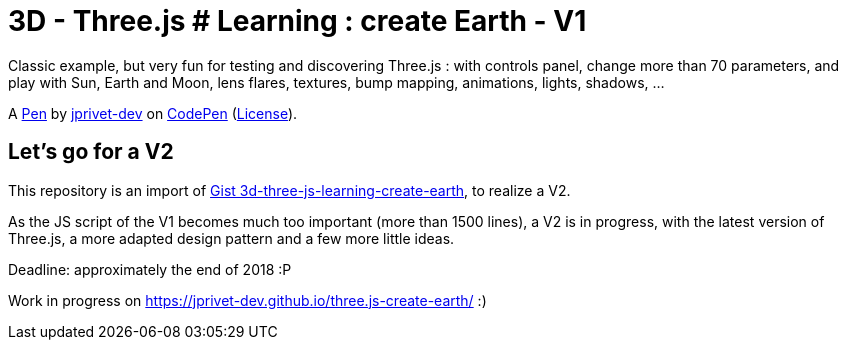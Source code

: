 = 3D - Three.js # Learning : create Earth - V1

Classic example, but very fun for testing and discovering Three.js :
with controls panel, change more than 70 parameters,
and play with Sun, Earth and Moon, lens flares, textures,
bump mapping, animations, lights, shadows, ...

A http://codepen.io/jprivet_dev/pen/QGaNdv[Pen]
by http://codepen.io/jprivet_dev[jprivet-dev]
on http://codepen.io/[CodePen]
(http://codepen.io/jprivet_dev/pen/QGaNdv/license[License]).

== Let's go for a V2

This repository is an import of
https://gist.github.com/jprivet-dev/ed47f7eb4ce89d743e1e50f42530d38f[Gist 3d-three-js-learning-create-earth],
to realize a V2.

As the JS script of the V1 becomes much too important (more than 1500 lines),
a V2 is in progress, with the latest version of Three.js,
a more adapted design pattern and a few more little ideas.

Deadline: approximately the end of 2018 :P

Work in progress on https://jprivet-dev.github.io/three.js-create-earth/ :)





